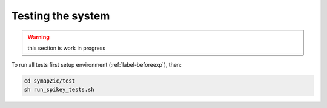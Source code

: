 Testing the system
==================

.. warning:: this section is work in progress

To run all tests first setup environment (:ref:`label-beforeexp`), then:

.. code-block:: bash

    cd symap2ic/test
    sh run_spikey_tests.sh
